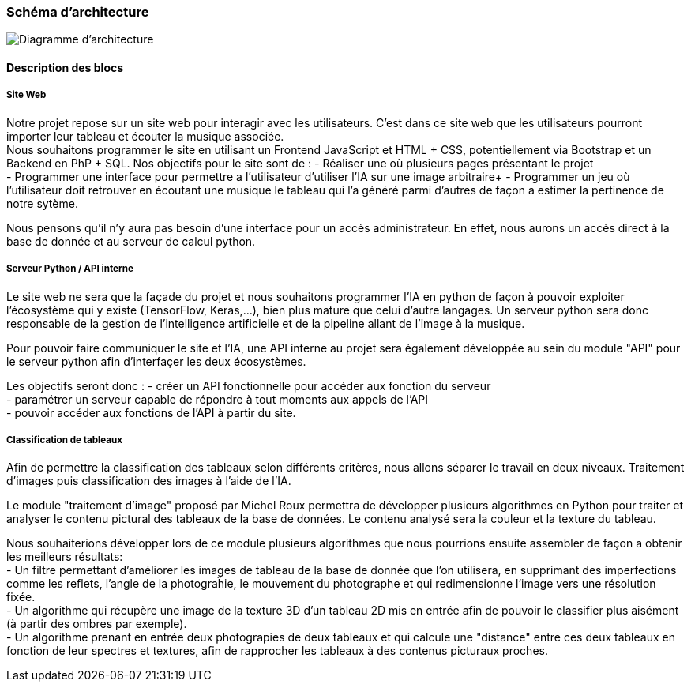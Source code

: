 === Schéma d’architecture

image::../images/diagramme_architectural.jpg[Diagramme d'architecture]

==== Description des blocs

===== Site Web

Notre projet repose sur un site web pour interagir avec les utilisateurs. C’est dans ce site web que les utilisateurs pourront importer leur tableau et écouter la musique associée. +
Nous souhaitons programmer le site en utilisant un Frontend JavaScript et HTML + CSS, potentiellement via Bootstrap et un Backend en PhP + SQL. 
Nos objectifs pour le site sont de :
- Réaliser une où plusieurs pages présentant le projet +
- Programmer une interface pour permettre a l'utilisateur d'utiliser l'IA sur une image arbitraire+
- Programmer un jeu où l'utilisateur doit retrouver en écoutant une musique le tableau qui l'a généré parmi d'autres de façon a estimer la pertinence de notre sytème. +

Nous pensons qu'il n'y aura pas besoin d'une interface pour un accès administrateur. En effet, nous aurons un accès direct à la base de donnée et au serveur de calcul python.

===== Serveur Python / API interne

Le site web ne sera que la façade du projet et nous souhaitons programmer l'IA en python de façon à pouvoir exploiter l'écosystème qui y existe (TensorFlow, Keras,...), bien plus mature que celui d'autre langages. Un serveur python sera donc responsable de la gestion de l'intelligence artificielle et de la pipeline allant de l'image à la musique. +

Pour pouvoir faire communiquer le site et l'IA, une API interne au projet sera également développée au sein du module "API"  pour le serveur python afin d'interfaçer les deux écosystèmes. +

Les objectifs seront donc : 
- créer un API fonctionnelle pour accéder aux fonction du serveur +
- paramétrer un serveur capable de répondre à tout moments aux appels de l'API +
- pouvoir accéder aux fonctions de l'API à partir du site. 

===== Classification de tableaux

Afin de permettre la classification des tableaux selon différents critères, nous allons séparer le travail en deux niveaux. Traitement d'images puis classification des images à l'aide de l'IA. +

Le module "traitement d'image" proposé par Michel Roux permettra de développer plusieurs algorithmes en Python pour traiter et analyser le contenu pictural des tableaux de la base de données. Le contenu analysé sera la couleur et la texture du tableau.  +

Nous souhaiterions développer lors de ce module plusieurs algorithmes que nous pourrions ensuite assembler de façon a obtenir les meilleurs résultats: +
- Un filtre permettant d'améliorer les images de tableau de la base de donnée que l'on utilisera, en supprimant des imperfections comme les reflets, l'angle de la photograĥie, le mouvement du photographe et qui redimensionne l'image vers une résolution fixée. +
- Un algorithme qui récupère une image de la texture 3D d'un tableau 2D mis en entrée afin de pouvoir le classifier plus aisément (à partir des ombres par exemple). +
- Un algorithme prenant en entrée deux photograpies de deux tableaux et qui calcule une "distance" entre ces deux tableaux en fonction de leur spectres et textures, afin de rapprocher les tableaux à des contenus picturaux proches.
